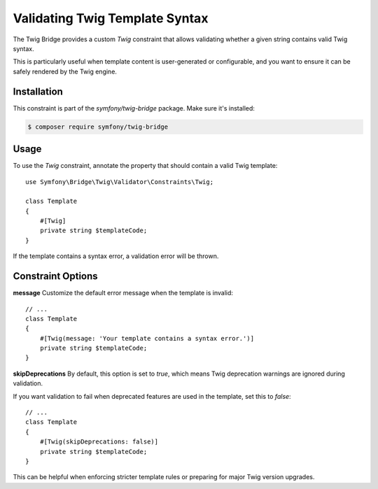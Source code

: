 Validating Twig Template Syntax
===============================

The Twig Bridge provides a custom `Twig` constraint that allows validating
whether a given string contains valid Twig syntax.

This is particularly useful when template content is user-generated or
configurable, and you want to ensure it can be safely rendered by the Twig engine.

Installation
------------

This constraint is part of the `symfony/twig-bridge` package. Make sure it's installed:

.. code-block:: terminal

    $ composer require symfony/twig-bridge

Usage
-----

To use the `Twig` constraint, annotate the property that should contain a valid
Twig template::

    use Symfony\Bridge\Twig\Validator\Constraints\Twig;

    class Template
    {
        #[Twig]
        private string $templateCode;
    }

If the template contains a syntax error, a validation error will be thrown.

Constraint Options
------------------

**message**
Customize the default error message when the template is invalid::

    // ...
    class Template
    {
        #[Twig(message: 'Your template contains a syntax error.')]
        private string $templateCode;
    }

**skipDeprecations**
By default, this option is set to `true`, which means Twig deprecation warnings
are ignored during validation.

If you want validation to fail when deprecated features are used in the template,
set this to `false`::

    // ...
    class Template
    {
        #[Twig(skipDeprecations: false)]
        private string $templateCode;
    }

This can be helpful when enforcing stricter template rules or preparing for major
Twig version upgrades.
